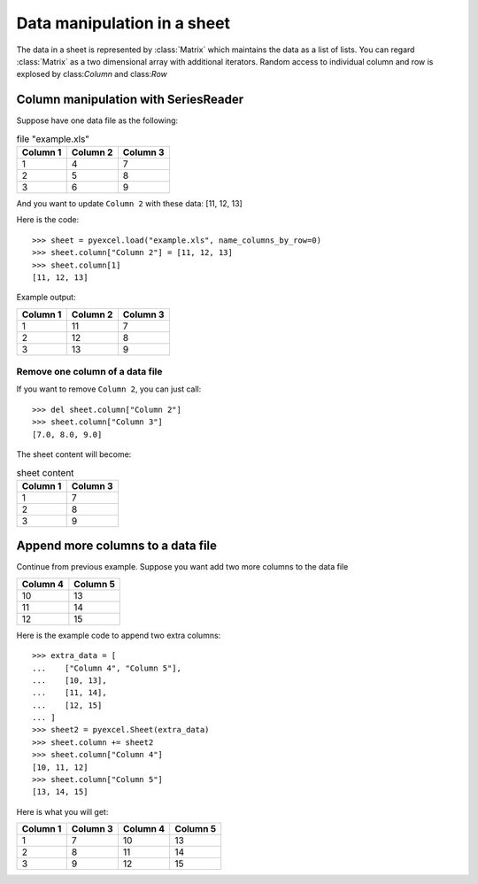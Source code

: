Data manipulation in a sheet
============================

The data in a sheet is represented by :class:`Matrix` which maintains the data as a list of lists. You can regard :class:`Matrix` as a two dimensional array with additional iterators. Random access to individual column and row is explosed by class:`Column` and class:`Row` 

Column manipulation with SeriesReader
-------------------------------------

Suppose have one data file as the following:

.. table:: file "example.xls"

    ======== ======== ========
    Column 1 Column 2 Column 3
    ======== ======== ========
    1        4        7
    2        5        8
    3        6        9
    ======== ======== ========

.. testcode::
   :hide:

   >>> import pyexcel
   >>> data = [
   ...      ["Column 1", "Column 2", "Column 3"],
   ...      [1, 4, 7],
   ...      [2, 5, 8],
   ...      [3, 6, 9]
   ...  ]
   >>> s = pyexcel.Sheet(data)
   >>> s.save_as("example.xls")

	
And you want to update ``Column 2`` with these data: [11, 12, 13]

Here is the code::

   >>> sheet = pyexcel.load("example.xls", name_columns_by_row=0)
   >>> sheet.column["Column 2"] = [11, 12, 13]
   >>> sheet.column[1]
   [11, 12, 13]

Example output:

======== ======== ========
Column 1 Column 2 Column 3
======== ======== ========
1        11       7
2        12       8
3        13       9
======== ======== ========

Remove one column of a data file
*********************************

If you want to remove ``Column 2``, you can just call::

   >>> del sheet.column["Column 2"]
   >>> sheet.column["Column 3"]
   [7.0, 8.0, 9.0]

The sheet content will become:

.. table:: sheet content

    ======== ========
    Column 1 Column 3
    ======== ========
    1        7
    2        8
    3        9
    ======== ========


Append more columns to a data file
------------------------------------

Continue from previous example. Suppose you want add two more columns to the data file

======== ========
Column 4 Column 5
======== ========
10       13
11       14
12       15
======== ========

Here is the example code to append two extra columns::

    >>> extra_data = [
    ...    ["Column 4", "Column 5"],
    ...    [10, 13],
    ...    [11, 14],
    ...    [12, 15]
    ... ]
    >>> sheet2 = pyexcel.Sheet(extra_data)
    >>> sheet.column += sheet2
    >>> sheet.column["Column 4"]
    [10, 11, 12]
    >>> sheet.column["Column 5"]
    [13, 14, 15]

Here is what you will get:

======== ======== ======== ========
Column 1 Column 3 Column 4 Column 5
======== ======== ======== ========
1        7        10       13       
2        8        11       14       
3        9        12       15       
======== ======== ======== ========

